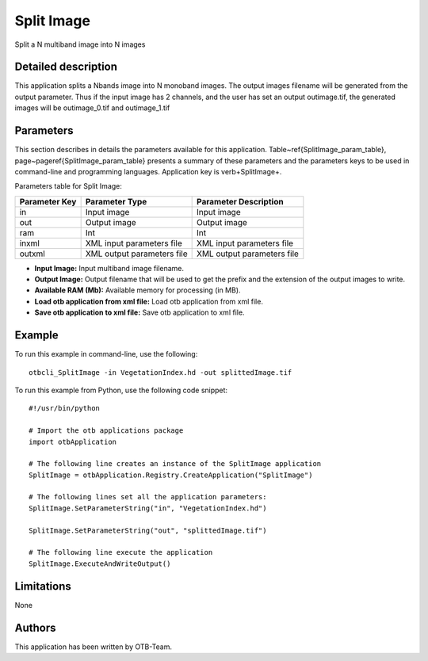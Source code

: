 Split Image
^^^^^^^^^^^

Split a N multiband image into N images

Detailed description
--------------------

This application splits a Nbands image into N monoband images. The output images filename will be generated from the output parameter. Thus if the input image has 2 channels, and the user has set an output outimage.tif, the generated images will be outimage_0.tif and outimage_1.tif

Parameters
----------

This section describes in details the parameters available for this application. Table~\ref{SplitImage_param_table}, page~\pageref{SplitImage_param_table} presents a summary of these parameters and the parameters keys to be used in command-line and programming languages. Application key is \verb+SplitImage+.

Parameters table for Split Image:

+-------------+--------------------------+----------------------------------+
|Parameter Key|Parameter Type            |Parameter Description             |
+=============+==========================+==================================+
|in           |Input image               |Input image                       |
+-------------+--------------------------+----------------------------------+
|out          |Output image              |Output image                      |
+-------------+--------------------------+----------------------------------+
|ram          |Int                       |Int                               |
+-------------+--------------------------+----------------------------------+
|inxml        |XML input parameters file |XML input parameters file         |
+-------------+--------------------------+----------------------------------+
|outxml       |XML output parameters file|XML output parameters file        |
+-------------+--------------------------+----------------------------------+

- **Input Image:** Input multiband image filename.

- **Output Image:** Output filename that will be used to get the prefix and the extension of the output images to write.

- **Available RAM (Mb):** Available memory for processing (in MB).

- **Load otb application from xml file:** Load otb application from xml file.

- **Save otb application to xml file:** Save otb application to xml file.



Example
-------

To run this example in command-line, use the following: 
::

	otbcli_SplitImage -in VegetationIndex.hd -out splittedImage.tif

To run this example from Python, use the following code snippet: 

::

	#!/usr/bin/python

	# Import the otb applications package
	import otbApplication

	# The following line creates an instance of the SplitImage application 
	SplitImage = otbApplication.Registry.CreateApplication("SplitImage")

	# The following lines set all the application parameters:
	SplitImage.SetParameterString("in", "VegetationIndex.hd")

	SplitImage.SetParameterString("out", "splittedImage.tif")

	# The following line execute the application
	SplitImage.ExecuteAndWriteOutput()

Limitations
-----------

None

Authors
-------

This application has been written by OTB-Team.

